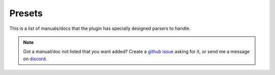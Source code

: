 Presets
========
This is a list of manuals/docs that the plugin has specially designed parsers to handle.

.. NOTE::
    Got a manual/doc not listed that you want added? Create a `github issue <https://github.com/cibere/Flow.Launcher.Plugin.rtfm/issues>`__ asking for it, or send me a message on `discord <https://discord.com/users/894312088762220605>`__.

.. list-presets::